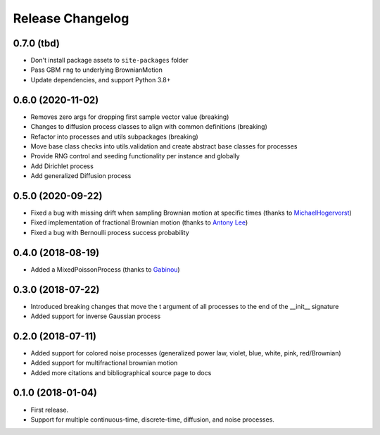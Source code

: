 Release Changelog
-----------------

0.7.0 (tbd)
~~~~~~~~~~~

* Don't install package assets to ``site-packages`` folder
* Pass GBM ``rng`` to underlying BrownianMotion
* Update dependencies, and support Python 3.8+

0.6.0 (2020-11-02)
~~~~~~~~~~~~~~~~~~

* Removes zero args for dropping first sample vector value (breaking)
* Changes to diffusion process classes to align with common definitions (breaking)
* Refactor into processes and utils subpackages (breaking)
* Move base class checks into utils.validation and create abstract base classes for processes
* Provide RNG control and seeding functionality per instance and globally
* Add Dirichlet process
* Add generalized Diffusion process

0.5.0 (2020-09-22)
~~~~~~~~~~~~~~~~~~

* Fixed a bug with missing drift when sampling Brownian motion at specific times (thanks to `MichaelHogervorst <https://github.com/MichaelHogervorst>`_)
* Fixed implementation of fractional Brownian motion (thanks to `Antony Lee <https://github.com/anntzer>`_)
* Fixed a bug with Bernoulli process success probability

0.4.0 (2018-08-19)
~~~~~~~~~~~~~~~~~~

* Added a MixedPoissonProcess (thanks to `Gabinou <https://github.com/Gabinou>`_)

0.3.0 (2018-07-22)
~~~~~~~~~~~~~~~~~~

* Introduced breaking changes that move the t argument of all processes to the end of the __init__ signature
* Added support for inverse Gaussian process

0.2.0 (2018-07-11)
~~~~~~~~~~~~~~~~~~

* Added support for colored noise processes (generalized power law, violet, blue, white, pink, red/Brownian)
* Added support for multifractional brownian motion
* Added more citations and bibliographical source page to docs

0.1.0 (2018-01-04)
~~~~~~~~~~~~~~~~~~

* First release.
* Support for multiple continuous-time, discrete-time, diffusion, and noise
  processes.
